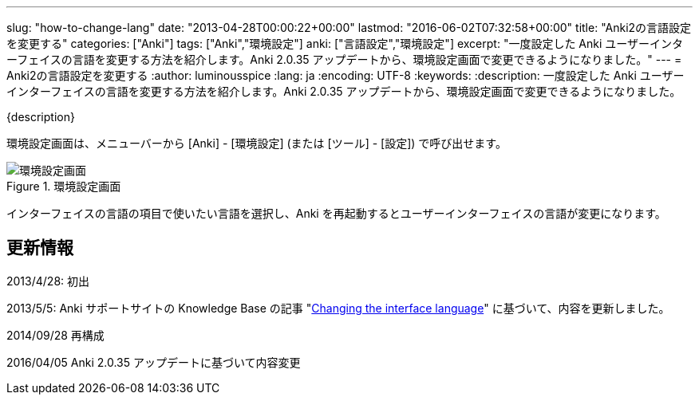 ---
slug: "how-to-change-lang"
date: "2013-04-28T00:00:22+00:00"
lastmod: "2016-06-02T07:32:58+00:00"
title: "Anki2の言語設定を変更する"
categories: ["Anki"]
tags: ["Anki","環境設定"]
anki: ["言語設定","環境設定"]
excerpt: "一度設定した Anki ユーザーインターフェイスの言語を変更する方法を紹介します。Anki 2.0.35 アップデートから、環境設定画面で変更できるようになりました。"
---
= Anki2の言語設定を変更する
:author: luminousspice
:lang: ja
:encoding: UTF-8
:keywords:
:description: 一度設定した Anki ユーザーインターフェイスの言語を変更する方法を紹介します。Anki 2.0.35 アップデートから、環境設定画面で変更できるようになりました。

////
http://rightstuff.luminousspice.com/?p=320
////

{description}

環境設定画面は、メニューバーから [Anki] - [環境設定] (または [ツール] - [設定]) で呼び出せます。

.環境設定画面
image::/images/preference.png["環境設定画面"]

インターフェイスの言語の項目で使いたい言語を選択し、Anki を再起動するとユーザーインターフェイスの言語が変更になります。

== 更新情報

2013/4/28: 初出

2013/5/5: Anki サポートサイトの Knowledge Base の記事 "link:https://anki.tenderapp.com/kb/interface/changing-the-interface-language[Changing the interface language]" に基づいて、内容を更新しました。

2014/09/28 再構成

2016/04/05 Anki 2.0.35 アップデートに基づいて内容変更

